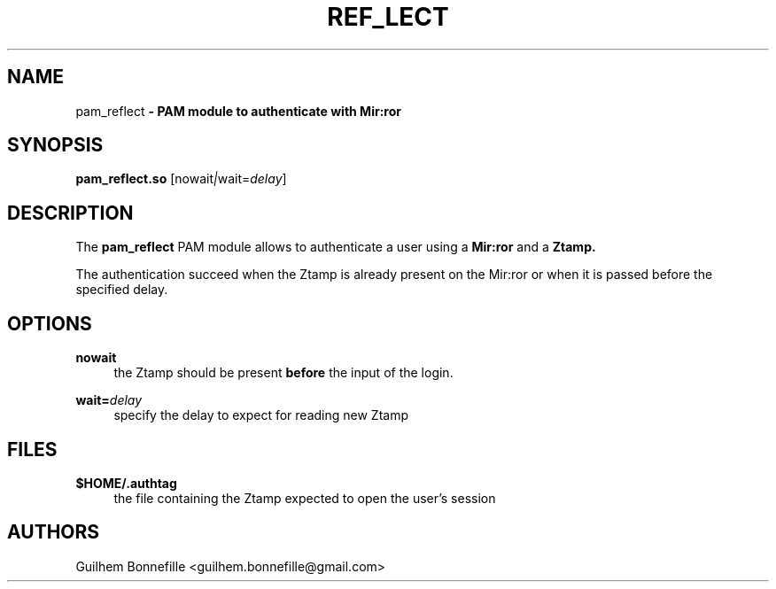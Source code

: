 .TH REF_LECT 1 "10 Oct 2012"
.SH NAME
pam_reflect\fP \- PAM module to authenticate with Mir:ror

.SH SYNOPSIS
.B pam_reflect.so
.RI [nowait | wait=\fIdelay\fR]
.SH DESCRIPTION
The
.B pam_reflect
PAM module allows to authenticate a user using a 
.B Mir:ror
and a 
.B Ztamp.
.P
The authentication succeed when the Ztamp is already present on the
Mir:ror or when it is passed before the specified delay.
.SH OPTIONS
.PP
.B nowait
.RS 4
the Ztamp should be present
.B before
the input of the login.
.RE
.PP
\fBwait=\fR\fB\fIdelay\fR\fR
.RS 4
specify the delay to expect for reading new Ztamp
.RE
.SH FILES
.B $HOME/.authtag
.RS 4
the file containing the Ztamp expected to open the user's session
.RE
.SH AUTHORS
Guilhem Bonnefille  <guilhem.bonnefille@gmail.com>

